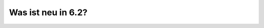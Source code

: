 .. Installationsleitfaden documentation master file, created by
   sphinx-quickstart on Sat Nov  7 15:29:20 2015.
   You can adapt this file completely to your liking, but it should at least
   contain the root `toctree` directive.

Was ist neu in 6.2?
===================

.. todo::

   schulkonsole

   Dieses Kapitel schreiben, siehe
   http://www.linuxmuster.net/flyspray/task/592?project=3
